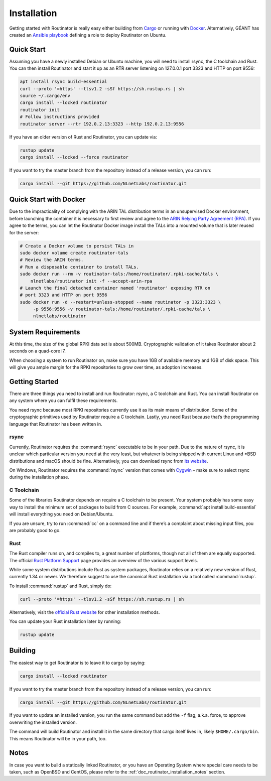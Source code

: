 .. _doc_routinator_installation:

Installation
============

Getting started with Routinator is really easy either building from `Cargo
<https://crates.io/crates/routinator>`_ or running with `Docker
<https://hub.docker.com/r/nlnetlabs/routinator/>`_. Alternatively, GÉANT has
created an `Ansible playbook <https://github.com/GEANT/rpki-validation-tools>`_
defining a role to deploy Routinator on Ubuntu.

Quick Start
-----------

Assuming you have a newly installed Debian or Ubuntu machine, you will
need to install rsync, the C toolchain and Rust. You can then install
Routinator and start it up as an RTR server listening on 127.0.0.1 port
3323 and HTTP on port 9556:

.. code-block:: bash

   apt install rsync build-essential
   curl --proto '=https' --tlsv1.2 -sSf https://sh.rustup.rs | sh
   source ~/.cargo/env
   cargo install --locked routinator
   routinator init
   # Follow instructions provided
   routinator server --rtr 192.0.2.13:3323 --http 192.0.2.13:9556

If you have an older version of Rust and Routinator, you can update via:

.. code-block:: bash

   rustup update
   cargo install --locked --force routinator

If you want to try the master branch from the repository instead of a
release version, you can run:

.. code-block:: bash

   cargo install --git https://github.com/NLnetLabs/routinator.git

Quick Start with Docker
-----------------------

Due to the impracticality of complying with the ARIN TAL distribution terms
in an unsupervised Docker environment, before launching the container it
is necessary to first review and agree to the `ARIN Relying Party Agreement
(RPA) <https://www.arin.net/resources/manage/rpki/tal/>`_. If you
agree to the terms, you can let the Routinator Docker image install the TALs
into a mounted volume that is later reused for the server:

.. code-block:: bash

   # Create a Docker volume to persist TALs in
   sudo docker volume create routinator-tals
   # Review the ARIN terms.
   # Run a disposable container to install TALs.
   sudo docker run --rm -v routinator-tals:/home/routinator/.rpki-cache/tals \
       nlnetlabs/routinator init -f --accept-arin-rpa
   # Launch the final detached container named 'routinator' exposing RTR on
   # port 3323 and HTTP on port 9556
   sudo docker run -d --restart=unless-stopped --name routinator -p 3323:3323 \
        -p 9556:9556 -v routinator-tals:/home/routinator/.rpki-cache/tals \
        nlnetlabs/routinator

System Requirements
-------------------

At this time, the size of the global RPKI data set is about 500MB. Cryptographic
validation of it takes Routinator about 2 seconds on a quad-core i7.

When choosing a system to run Routinator on, make sure you have 1GB of
available memory and 1GB of disk space. This will give you ample margin for
the RPKI repositories to grow over time, as adoption increases.

Getting Started
---------------

There are three things you need to install and run Routinator: rsync, a C
toolchain and Rust. You can install Routinator on any system where you can
fulfil these requirements.

You need rsync because most RPKI repositories currently use it as its main
means of distribution. Some of the cryptographic primitives used by
Routinator require a C toolchain. Lastly, you need Rust because that’s the
programming language that Routinator has been written in.

rsync
"""""

Currently, Routinator requires the :command:`rsync` executable to be in your path.
Due to the nature of rsync, it is unclear which particular version you need at
the very least, but whatever is being shipped with current Linux and \*BSD
distributions and macOS should be fine. Alternatively, you can download rsync
from `its website <https://rsync.samba.org/>`_.

On Windows, Routinator requires the :command:`rsync` version that comes with
`Cygwin <https://www.cygwin.com/>`_ – make sure to select rsync during the
installation phase.

C Toolchain
"""""""""""

Some of the libraries Routinator depends on require a C toolchain to be
present. Your system probably has some easy way to install the minimum
set of packages to build from C sources. For example,
:command:`apt install build-essential` will install everything you need on
Debian/Ubuntu.

If you are unsure, try to run :command:`cc` on a command line and if there’s a
complaint about missing input files, you are probably good to go.

Rust
""""

The Rust compiler runs on, and compiles to, a great number of platforms,
though not all of them are equally supported. The official `Rust
Platform Support <https://forge.rust-lang.org/platform-support.html>`_
page provides an overview of the various support levels.

While some system distributions include Rust as system packages,
Routinator relies on a relatively new version of Rust, currently 1.34 or
newer. We therefore suggest to use the canonical Rust installation via a
tool called :command:`rustup`.

To install :command:`rustup` and Rust, simply do:

.. code-block:: bash

   curl --proto '=https' --tlsv1.2 -sSf https://sh.rustup.rs | sh

Alternatively, visit the `official Rust website
<https://www.rust-lang.org/tools/install>`_ for other installation methods.

You can update your Rust installation later by running:

.. code-block:: bash

   rustup update

Building
--------

The easiest way to get Routinator is to leave it to cargo by saying:

.. code-block:: bash

   cargo install --locked routinator

If you want to try the master branch from the repository instead of a
release version, you can run:

.. code-block:: bash

   cargo install --git https://github.com/NLnetLabs/routinator.git

If you want to update an installed version, you run the same command but
add the ``-f`` flag, a.k.a. force, to approve overwriting the installed
version.

The command will build Routinator and install it in the same directory
that cargo itself lives in, likely ``$HOME/.cargo/bin``. This means
Routinator will be in your path, too.

Notes
-----

In case you want to build a statically linked Routinator, or you have an
Operating System where special care needs to be taken, such as OpenBSD and
CentOS, please refer to the :ref:`doc_routinator_installation_notes` section.
